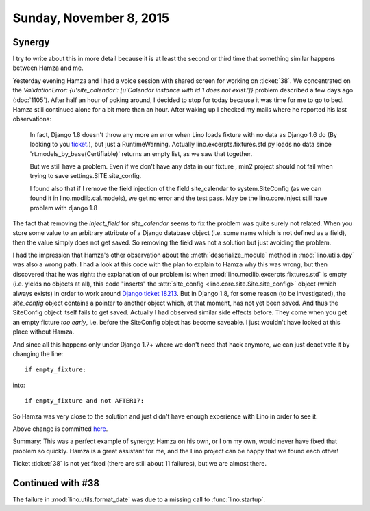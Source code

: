 ========================
Sunday, November 8, 2015
========================

Synergy
=======

I try to write about this in more detail because it is at least the
second or third time that something similar happens between Hamza and
me.

Yesterday evening Hamza and I had a voice session with shared screen
for working on :ticket:`38`. We concentrated on the `ValidationError:
{u'site_calendar': [u'Calendar instance with id 1 does not exist.']}`
problem described a few days ago (:doc:`1105`). After half an hour of
poking around, I decided to stop for today because it was time for me
to go to bed.  Hamza still continued alone for a bit more than an
hour.  After waking up I checked my mails where he reported his last
observations:

    In fact, Django 1.8 doesn't throw any
    more an error when Lino loads fixture with no data as Django 1.6
    do (By looking to you `ticket
    <https://code.djangoproject.com/ticket/18213>`_.), but just a
    RuntimeWarning. Actually lino.excerpts.fixtures.std.py loads no
    data since 'rt.models_by_base(Certifiable)' returns an empty list,
    as we saw that together.

    But we still have a problem. Even if we don't have any data in our
    fixture , min2 project should not fail when trying to save
    settings.SITE.site_config. 
    
    I found also that if I remove the field injection of the field
    site_calendar to system.SiteConfig (as we can found it in
    lino.modlib.cal.models), we get no error and the test pass. May be
    the lino.core.inject still have problem with django 1.8

The fact that removing the `inject_field` for `site_calendar` seems to
fix the problem was quite surely not related. When you store some
value to an arbitrary attribute of a Django database object (i.e. some
name which is not defined as a field), then the value simply does not
get saved. So removing the field was not a solution but just avoiding
the problem.

I had the impression that Hamza's other observation about the
:meth:`deserialize_module` method in :mod:`lino.utils.dpy` was also a
wrong path. I had a look at this code with the plan to explain to
Hamza why this was wrong, but then discovered that he was right: the
explanation of our problem is: when
:mod:`lino.modlib.excerpts.fixtures.std` is empty (i.e. yields no
objects at all), this code "inserts" the :attr:`site_config
<lino.core.site.Site.site_config>` object (which always exists) in
order to work around `Django ticket 18213
<https://code.djangoproject.com/ticket/18213>`_.  But in Django 1.8,
for some reason (to be investigated), the `site_config` object
contains a pointer to another object which, at that moment, has not
yet been saved. And thus the SiteConfig object itself fails to get
saved. Actually I had observed similar side effects before. They come
when you get an empty ficture *too early*, i.e. before the SiteConfig
object has become saveable. I just wouldn't have looked at this place
without Hamza.

And since all this happens only under Django 1.7+ where we don't need
that hack anymore, we can just deactivate it by changing the line::

    if empty_fixture:

into::

    if empty_fixture and not AFTER17:

So Hamza was very close to the solution and just didn't have enough
experience with Lino in order to see it.

Above change is committed `here
<https://github.com/lsaffre/lino/commit/029dbfe4560c3f336276232ed8afdbf4eca3ea35>`__.

Summary: This was a perfect example of synergy: Hamza on his own, or I
om my own, would never have fixed that problem so quickly.  Hamza is a
great assistant for me, and the Lino project can be happy that we
found each other!

Ticket :ticket:`38` is not yet fixed (there are still about 11
failures), but we are almost there.

Continued with #38
==================

The failure in :mod:`lino.utils.format_date` was due to a missing call
to :func:`lino.startup`.

